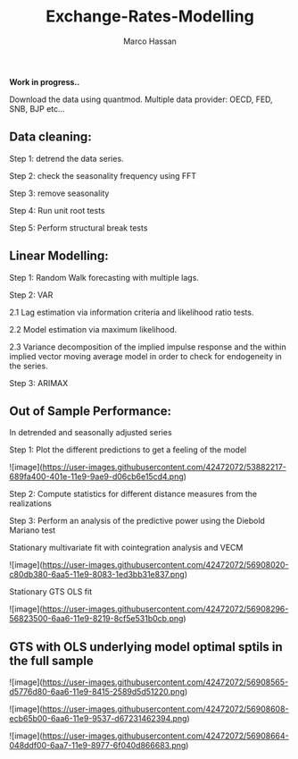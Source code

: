 
#+TITLE: Exchange-Rates-Modelling
#+AUTHOR: Marco Hassan

*Work in progress..*

Download the data using quantmod. Multiple data provider: OECD, FED, SNB, BJP etc...

** Data cleaning:

Step 1: detrend the data series.

Step 2: check the seasonality frequency using FFT

Step 3: remove seasonality

Step 4: Run unit root tests

Step 5: Perform structural break tests

** Linear Modelling:

Step 1: Random Walk forecasting with multiple lags.

Step 2: VAR 
    
      2.1 Lag estimation via information criteria and likelihood ratio tests.
      
      2.2 Model estimation via maximum likelihood. 
      
      2.3 Variance decomposition of the implied impulse response and the within implied vector moving average model in order to check
      for endogeneity in the series.

Step 3: ARIMAX

** Out of Sample Performance:

**** In detrended and seasonally adjusted series

Step 1: Plot the different predictions to get a feeling of the model

![image](https://user-images.githubusercontent.com/42472072/53882217-689fa400-401e-11e9-9ae9-d06cb6e15cd4.png)

Step 2: Compute statistics for different distance measures from the realizations

Step 3: Perform an analysis of the predictive power using the Diebold Mariano test


**** Stationary multivariate fit with cointegration analysis and VECM

![image](https://user-images.githubusercontent.com/42472072/56908020-c80db380-6aa5-11e9-8083-1ed3bb31e837.png)

**** Stationary GTS OLS fit

![image](https://user-images.githubusercontent.com/42472072/56908296-56823500-6aa6-11e9-8219-8cf5e531b0cb.png)

** GTS with OLS underlying model optimal sptils in the full sample

![image](https://user-images.githubusercontent.com/42472072/56908565-d5776d80-6aa6-11e9-8415-2589d5d51220.png)


![image](https://user-images.githubusercontent.com/42472072/56908608-ecb65b00-6aa6-11e9-9537-d67231462394.png)

![image](https://user-images.githubusercontent.com/42472072/56908664-048ddf00-6aa7-11e9-8977-6f040d866683.png)




